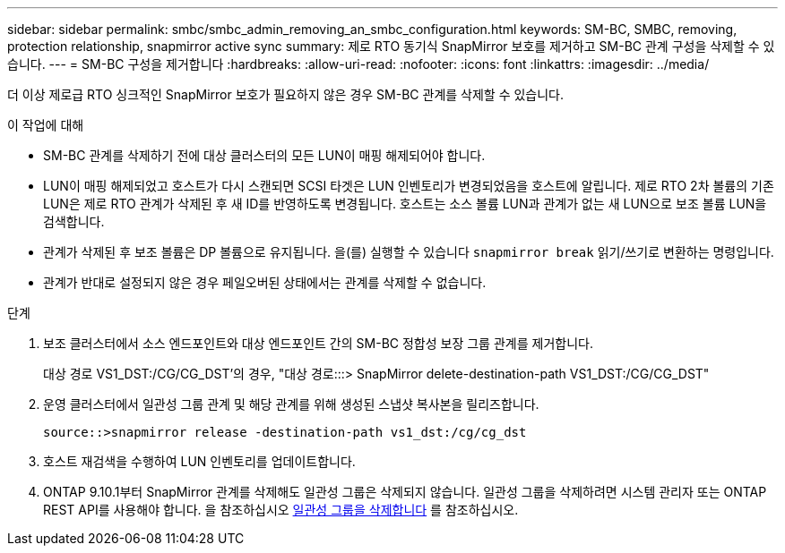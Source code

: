 ---
sidebar: sidebar 
permalink: smbc/smbc_admin_removing_an_smbc_configuration.html 
keywords: SM-BC, SMBC, removing, protection relationship, snapmirror active sync 
summary: 제로 RTO 동기식 SnapMirror 보호를 제거하고 SM-BC 관계 구성을 삭제할 수 있습니다. 
---
= SM-BC 구성을 제거합니다
:hardbreaks:
:allow-uri-read: 
:nofooter: 
:icons: font
:linkattrs: 
:imagesdir: ../media/


[role="lead"]
더 이상 제로급 RTO 싱크적인 SnapMirror 보호가 필요하지 않은 경우 SM-BC 관계를 삭제할 수 있습니다.

.이 작업에 대해
* SM-BC 관계를 삭제하기 전에 대상 클러스터의 모든 LUN이 매핑 해제되어야 합니다.
* LUN이 매핑 해제되었고 호스트가 다시 스캔되면 SCSI 타겟은 LUN 인벤토리가 변경되었음을 호스트에 알립니다. 제로 RTO 2차 볼륨의 기존 LUN은 제로 RTO 관계가 삭제된 후 새 ID를 반영하도록 변경됩니다. 호스트는 소스 볼륨 LUN과 관계가 없는 새 LUN으로 보조 볼륨 LUN을 검색합니다.
* 관계가 삭제된 후 보조 볼륨은 DP 볼륨으로 유지됩니다. 을(를) 실행할 수 있습니다 `snapmirror break` 읽기/쓰기로 변환하는 명령입니다.
* 관계가 반대로 설정되지 않은 경우 페일오버된 상태에서는 관계를 삭제할 수 없습니다.


.단계
. 보조 클러스터에서 소스 엔드포인트와 대상 엔드포인트 간의 SM-BC 정합성 보장 그룹 관계를 제거합니다.
+
대상 경로 VS1_DST:/CG/CG_DST'의 경우, "대상 경로:::> SnapMirror delete-destination-path VS1_DST:/CG/CG_DST"

. 운영 클러스터에서 일관성 그룹 관계 및 해당 관계를 위해 생성된 스냅샷 복사본을 릴리즈합니다.
+
`source::>snapmirror release -destination-path vs1_dst:/cg/cg_dst`

. 호스트 재검색을 수행하여 LUN 인벤토리를 업데이트합니다.
. ONTAP 9.10.1부터 SnapMirror 관계를 삭제해도 일관성 그룹은 삭제되지 않습니다. 일관성 그룹을 삭제하려면 시스템 관리자 또는 ONTAP REST API를 사용해야 합니다. 을 참조하십시오 xref:../consistency-groups/delete-task.adoc[일관성 그룹을 삭제합니다] 를 참조하십시오.

